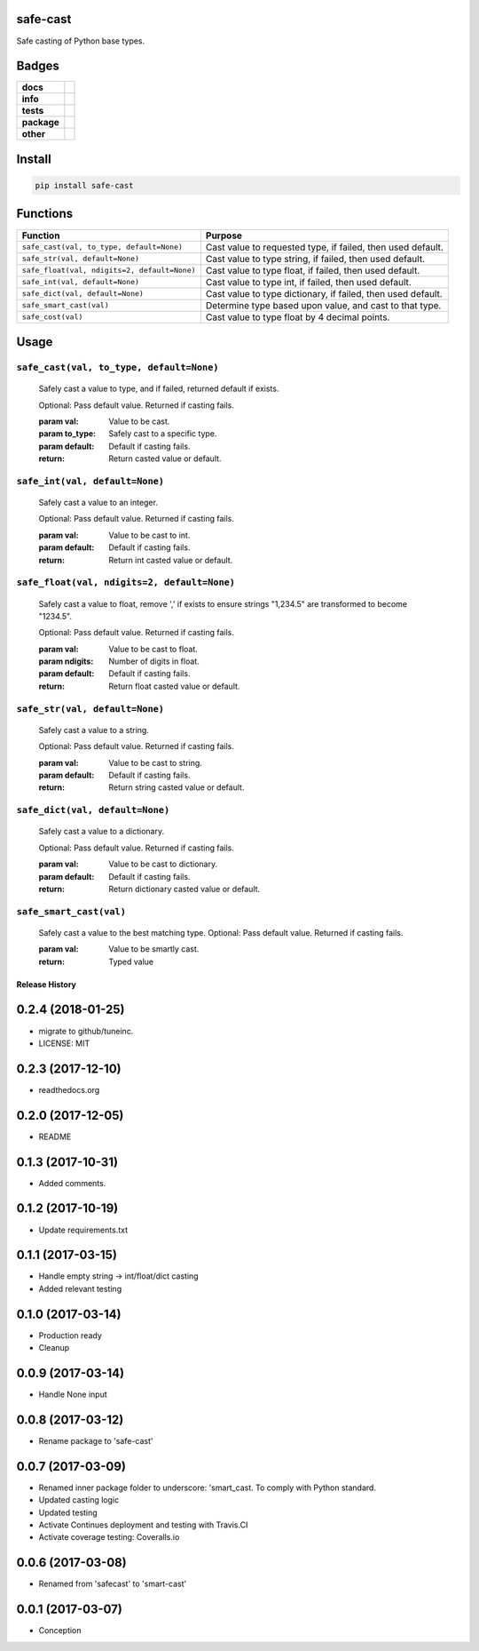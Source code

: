 .. -*- mode: rst -*-


safe-cast
---------

Safe casting of Python base types.


Badges
------

.. start-badges

.. list-table::
    :stub-columns: 1

    * - docs
      - |docs| |license|
    * - info
      - |hits| |contributors|
    * - tests
      - |travis| |coveralls|
    * - package
      - |version| |supported-versions|
    * - other
      - |requires|

.. |docs| image:: https://readthedocs.org/projects/safe-cast/badge/?style=flat
    :target: http://safe-cast.readthedocs.io
    :alt: Documentation Status

.. |hits| image:: http://hits.dwyl.io/tuneinc/safe-cast.svg
    :target: http://hits.dwyl.io/tuneinc/safe-cast
    :alt: Hit Count

.. |contributors| image:: https://img.shields.io/github/contributors/tuneinc/safe-cast.svg
    :target: https://github.com/tuneinc/safe-cast/graphs/contributors
    :alt: Contributors

.. |license| image:: https://img.shields.io/badge/License-MIT-yellow.svg
    :alt: License Status
    :target: https://opensource.org/licenses/MIT

.. |travis| image:: https://travis-ci.org/tuneinc/safe-cast.svg?branch=master
    :target: https://travis-ci.org/tuneinc/safe-cast
    :alt: Travis-CI Build Status

.. |coveralls| image:: https://coveralls.io/repos/github/tuneinc/safe-cast/badge.svg?branch=master
    :target: https://coveralls.io/github/tuneinc/safe-cast?branch=master
    :alt: Code Coverage Status

.. |requires| image:: https://requires.io/github/tuneinc/safe-cast/requirements.svg?branch=master
     :target: https://requires.io/github/tuneinc/safe-cast/requirements/?branch=master
     :alt: Requirements Status

.. |version| image:: https://img.shields.io/pypi/v/safe-cast.svg?style=flat
    :target: https://pypi.python.org/pypi/safe-cast
    :alt: PyPI Package latest release

.. |supported-versions| image:: https://img.shields.io/pypi/pyversions/safe-cast.svg?style=flat
    :target: https://pypi.python.org/pypi/safe-cast
    :alt: Supported versions

.. end-badges


Install
-------

.. code-block:: bash

    pip install safe-cast


Functions
---------

+-----------------------------------------------+------------------------------------------------------------------+
| Function                                      | Purpose                                                          |
+===============================================+==================================================================+
| ``safe_cast(val, to_type, default=None)``     | Cast value to requested type, if failed, then used default.      |
+-----------------------------------------------+------------------------------------------------------------------+
| ``safe_str(val, default=None)``               | Cast value to type string, if failed, then used default.         |
+-----------------------------------------------+------------------------------------------------------------------+
| ``safe_float(val, ndigits=2, default=None)``  | Cast value to type float, if failed, then used default.          |
+-----------------------------------------------+------------------------------------------------------------------+
| ``safe_int(val, default=None)``               | Cast value to type int, if failed, then used default.            |
+-----------------------------------------------+------------------------------------------------------------------+
| ``safe_dict(val, default=None)``              | Cast value to type dictionary, if failed, then used default.     |
+-----------------------------------------------+------------------------------------------------------------------+
| ``safe_smart_cast(val)``                      | Determine type based upon value, and cast to that type.          |
+-----------------------------------------------+------------------------------------------------------------------+
| ``safe_cost(val)``                            | Cast value to type float by 4 decimal points.                    |
+-----------------------------------------------+------------------------------------------------------------------+


Usage
-----

``safe_cast(val, to_type, default=None)``
~~~~~~~~~~~~~~~~~~~~~~~~~~~~~~~~~~~~~~~~~
    Safely cast a value to type, and if failed, returned default if exists.

    Optional: Pass default value. Returned if casting fails.

    :param val: Value to be cast.
    :param to_type: Safely cast to a specific type.
    :param default: Default if casting fails.
    :return: Return casted value or default.

``safe_int(val, default=None)``
~~~~~~~~~~~~~~~~~~~~~~~~~~~~~~~
    Safely cast a value to an integer.

    Optional: Pass default value. Returned if casting fails.

    :param val: Value to be cast to int.
    :param default: Default if casting fails.
    :return: Return int casted value or default.

``safe_float(val, ndigits=2, default=None)``
~~~~~~~~~~~~~~~~~~~~~~~~~~~~~~~~~~~~~~~~~~~~
    Safely cast a value to float, remove ',' if exists to ensure strings "1,234.5" are transformed to become "1234.5".

    Optional: Pass default value. Returned if casting fails.

    :param val: Value to be cast to float.
    :param ndigits: Number of digits in float.
    :param default: Default if casting fails.
    :return: Return float casted value or default.

``safe_str(val, default=None)``
~~~~~~~~~~~~~~~~~~~~~~~~~~~~~~~
    Safely cast a value to a string.

    Optional: Pass default value. Returned if casting fails.

    :param val: Value to be cast to string.
    :param default: Default if casting fails.
    :return: Return string casted value or default.

``safe_dict(val, default=None)``
~~~~~~~~~~~~~~~~~~~~~~~~~~~~~~~~
    Safely cast a value to a dictionary.

    Optional: Pass default value. Returned if casting fails.

    :param val: Value to be cast to dictionary.
    :param default: Default if casting fails.
    :return: Return dictionary casted value or default.

``safe_smart_cast(val)``
~~~~~~~~~~~~~~~~~~~~~~~~
    Safely cast a value to the best matching type.
    Optional: Pass default value. Returned if casting fails.

    :param val: Value to be smartly cast.
    :return: Typed value



.. :changelog:

Release History
===============

0.2.4 (2018-01-25)
------------------
- migrate to github/tuneinc.
- LICENSE: MIT

0.2.3 (2017-12-10)
------------------
- readthedocs.org

0.2.0 (2017-12-05)
-------------------
* README

0.1.3 (2017-10-31)
------------------
* Added comments.

0.1.2 (2017-10-19)
------------------
* Update requirements.txt

0.1.1 (2017-03-15)
------------------
* Handle empty string -> int/float/dict casting
* Added relevant testing

0.1.0 (2017-03-14)
------------------
* Production ready
* Cleanup

0.0.9 (2017-03-14)
------------------
* Handle None input

0.0.8 (2017-03-12)
------------------
* Rename package to 'safe-cast'

0.0.7 (2017-03-09)
------------------
* Renamed inner package folder to underscore: 'smart_cast. To comply with Python standard.
* Updated casting logic
* Updated testing
* Activate Continues deployment and testing with Travis.CI
* Activate coverage testing: Coveralls.io

0.0.6 (2017-03-08)
------------------
* Renamed from 'safecast' to 'smart-cast'

0.0.1 (2017-03-07)
------------------
* Conception


